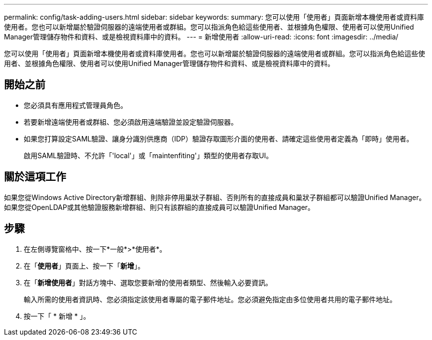 ---
permalink: config/task-adding-users.html 
sidebar: sidebar 
keywords:  
summary: 您可以使用「使用者」頁面新增本機使用者或資料庫使用者。您也可以新增屬於驗證伺服器的遠端使用者或群組。您可以指派角色給這些使用者、並根據角色權限、使用者可以使用Unified Manager管理儲存物件和資料、或是檢視資料庫中的資料。 
---
= 新增使用者
:allow-uri-read: 
:icons: font
:imagesdir: ../media/


[role="lead"]
您可以使用「使用者」頁面新增本機使用者或資料庫使用者。您也可以新增屬於驗證伺服器的遠端使用者或群組。您可以指派角色給這些使用者、並根據角色權限、使用者可以使用Unified Manager管理儲存物件和資料、或是檢視資料庫中的資料。



== 開始之前

* 您必須具有應用程式管理員角色。
* 若要新增遠端使用者或群組、您必須啟用遠端驗證並設定驗證伺服器。
* 如果您打算設定SAML驗證、讓身分識別供應商（IDP）驗證存取圖形介面的使用者、請確定這些使用者定義為「即時」使用者。
+
啟用SAML驗證時、不允許「'local'」或「maintenfiting'」類型的使用者存取UI。





== 關於這項工作

如果您從Windows Active Directory新增群組、則除非停用巢狀子群組、否則所有的直接成員和巢狀子群組都可以驗證Unified Manager。如果您從OpenLDAP或其他驗證服務新增群組、則只有該群組的直接成員可以驗證Unified Manager。



== 步驟

. 在左側導覽窗格中、按一下*一般*>*使用者*。
. 在「*使用者*」頁面上、按一下「*新增*」。
. 在「*新增使用者*」對話方塊中、選取您要新增的使用者類型、然後輸入必要資訊。
+
輸入所需的使用者資訊時、您必須指定該使用者專屬的電子郵件地址。您必須避免指定由多位使用者共用的電子郵件地址。

. 按一下「 * 新增 * 」。

